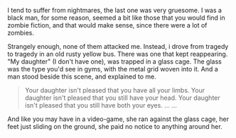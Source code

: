 I tend to suffer from nightmares,
the last one was very gruesome.
I was a black man, for some reason,
seemed a bit like those that you would find in zombie fiction,
and that would make sense, since there were a lot of zombies.

Strangely enough, none of them attacked me.
Instead, i drove from tragedy to tragedy in an old rusty yellow bus.
There was one that kept reappearing.
"My daughter" (I don't have one), was trapped in a glass cage.
The glass was the type you'd see in gyms, with the metal grid woven into it.
And a man stood beside this scene, and explained to me.

#+BEGIN_QUOTE
Your daughter isn't pleased that you have all your limbs.
Your daughter isn't pleased that you still have your head.
Your daughter isn't pleased that you still have both your eyes.
...
...
#+END_QUOTE

And like you may have in a video-game, she ran against the glass cage,
her feet just sliding on the ground, she paid no notice to anything around her.
